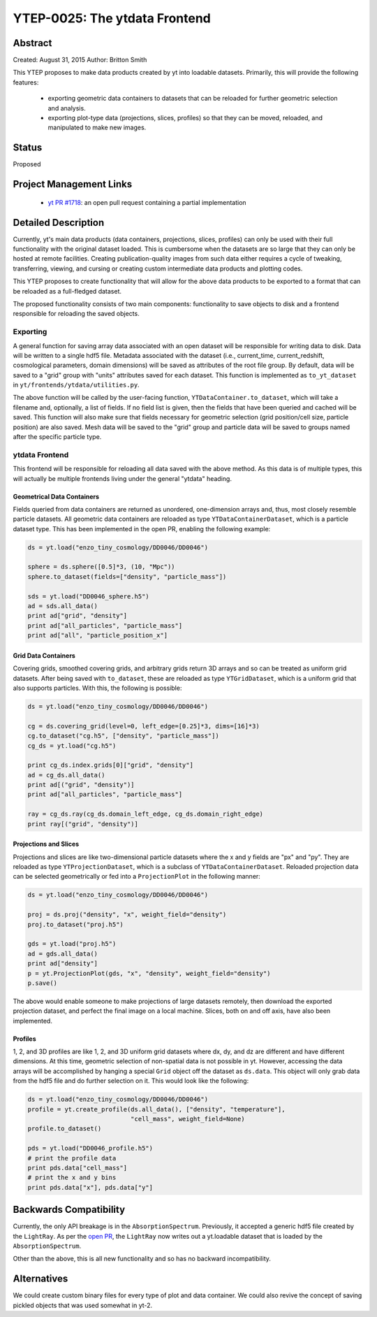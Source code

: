 YTEP-0025: The ytdata Frontend
==============================

Abstract
--------

Created: August 31, 2015
Author: Britton Smith

This YTEP proposes to make data products created by yt into loadable
datasets.  Primarily, this will provide the following features:

  * exporting geometric data containers to datasets that can be reloaded 
    for further geometric selection and analysis.

  * exporting plot-type data (projections, slices, profiles) so that they 
    can be moved, reloaded, and manipulated to make new images.

Status
------

Proposed

Project Management Links
------------------------

  * `yt PR #1718 <https://bitbucket.org/yt_analysis/yt/pull-requests/1718/wip-adding-ytdata-frontend>`_: an open pull request containing a partial 
    implementation

Detailed Description
--------------------

Currently, yt's main data products (data containers, projections, slices,
profiles) can only be used with their full functionality with the original 
dataset loaded.  This is cumbersome when the datasets are so large that they 
can only be hosted at remote facilities.  Creating publication-quality images 
from such data either requires a cycle of tweaking, transferring, viewing, 
and cursing or creating custom intermediate data products and plotting codes.

This YTEP proposes to create functionality that will allow for the above 
data products to be exported to a format that can be reloaded as a 
full-fledged dataset.

The proposed functionality consists of two main components: functionality to 
save objects to disk and a frontend responsible for reloading the saved 
objects.

Exporting
^^^^^^^^^

A general function for saving array data associated with an open dataset 
will be responsible for writing data to disk.  Data will be written to a 
single hdf5 file.  Metadata associated with the dataset (i.e., current_time, 
current_redshift, cosmological parameters, domain dimensions) will be saved as 
attributes of the root file group.  By default, data will be saved to a "grid" 
group with "units" attributes saved for each dataset.  This function is 
implemented as ``to_yt_dataset`` in ``yt/frontends/ytdata/utilities.py``.

The above function will be called by the user-facing function,
``YTDataContainer.to_dataset``, which will take a filename and, optionally, 
a list of fields.  If no field list is given, then the fields that have been 
queried and cached will be saved.  This function will also make sure that 
fields necessary for geometric selection (grid position/cell size, particle 
position) are also saved.  Mesh data will be saved to the "grid" group and 
particle data will be saved to groups named after the specific particle type.

ytdata Frontend
^^^^^^^^^^^^^^^

This frontend will be responsible for reloading all data saved with the above 
method.  As this data is of multiple types, this will actually be multiple 
frontends living under the general "ytdata" heading.

Geometrical Data Containers
%%%%%%%%%%%%%%%%%%%%%%%%%%%

Fields queried from data containers are returned as unordered, one-dimension 
arrays and, thus, most closely resemble particle datasets.  All geometric data 
containers are reloaded as type ``YTDataContainerDataset``, which is a particle 
dataset type.  This has been implemented in the open PR, enabling the following 
example:

.. code-block:: python

   ds = yt.load("enzo_tiny_cosmology/DD0046/DD0046")

   sphere = ds.sphere([0.5]*3, (10, "Mpc"))
   sphere.to_dataset(fields=["density", "particle_mass"])

   sds = yt.load("DD0046_sphere.h5")
   ad = sds.all_data()
   print ad["grid", "density"]
   print ad["all_particles", "particle_mass"]
   print ad["all", "particle_position_x"]

Grid Data Containers
%%%%%%%%%%%%%%%%%%%%

Covering grids, smoothed covering grids, and arbitrary grids return 3D arrays 
and so can be treated as uniform grid datasets.  After being saved with 
``to_dataset``, these are reloaded as type ``YTGridDataset``, which is a uniform 
grid that also supports particles.  With this, the following is possible:

.. code-block:: python

   ds = yt.load("enzo_tiny_cosmology/DD0046/DD0046")

   cg = ds.covering_grid(level=0, left_edge=[0.25]*3, dims=[16]*3)
   cg.to_dataset("cg.h5", ["density", "particle_mass"])
   cg_ds = yt.load("cg.h5")

   print cg_ds.index.grids[0]["grid", "density"]
   ad = cg_ds.all_data()
   print ad[("grid", "density")]
   print ad["all_particles", "particle_mass"]

   ray = cg_ds.ray(cg_ds.domain_left_edge, cg_ds.domain_right_edge)
   print ray[("grid", "density")]

Projections and Slices
%%%%%%%%%%%%%%%%%%%%%%

Projections and slices are like two-dimensional particle datasets where the x and 
y fields are "px" and "py".  They are reloaded as type ``YTProjectionDataset``, 
which is a subclass of ``YTDataContainerDataset``.  Reloaded projection data can 
be selected geometrically or fed into a ``ProjectionPlot`` in the following manner:

.. code-block:: python

   ds = yt.load("enzo_tiny_cosmology/DD0046/DD0046")

   proj = ds.proj("density", "x", weight_field="density")
   proj.to_dataset("proj.h5")

   gds = yt.load("proj.h5")
   ad = gds.all_data()
   print ad["density"]
   p = yt.ProjectionPlot(gds, "x", "density", weight_field="density")
   p.save()

The above would enable someone to make projections of large datasets remotely, 
then download the exported projection dataset, and perfect the final image on a 
local machine.  Slices, both on and off axis, have also been implemented.

Profiles
%%%%%%%%

1, 2, and 3D profiles are like 1, 2, and 3D uniform grid datasets where dx, dy, 
and dz are different and have different dimensions.  At this time, geometric 
selection of non-spatial data is not possible in yt.  However, accessing the 
data arrays will be accomplished by hanging a special ``Grid`` object off the 
dataset as ``ds.data``.  This object will only grab data from the hdf5 file 
and do further selection on it.  This would look like the following:

.. code-block:: python

   ds = yt.load("enzo_tiny_cosmology/DD0046/DD0046")
   profile = yt.create_profile(ds.all_data(), ["density", "temperature"],
                               "cell_mass", weight_field=None)
   profile.to_dataset()

   pds = yt.load("DD0046_profile.h5")
   # print the profile data
   print pds.data["cell_mass"]
   # print the x and y bins
   print pds.data["x"], pds.data["y"]

Backwards Compatibility
-----------------------

Currently, the only API breakage is in the ``AbsorptionSpectrum``.   
Previously, it accepted a generic hdf5 file created by the ``LightRay``.  
As per the `open PR <https://bitbucket.org/yt_analysis/yt/pull-requests/1718/wip-adding-ytdata-frontend>`_,
the ``LightRay`` now writes out a yt.loadable dataset that is loaded by the 
``AbsorptionSpectrum``.

Other than the above, this is all new functionality and so has no backward 
incompatibility.

Alternatives
------------

We could create custom binary files for every type of plot and data 
container.  We could also revive the concept of saving pickled objects 
that was used somewhat in yt-2.
